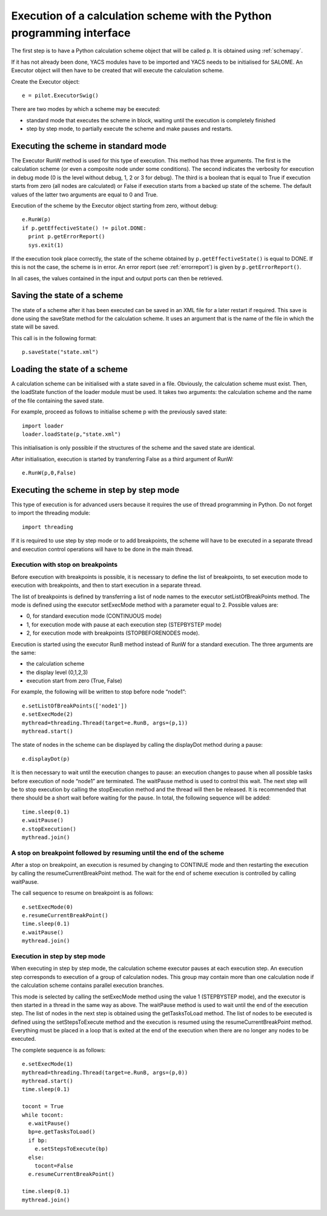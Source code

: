 
.. _execpy:

Execution of a calculation scheme with the Python programming interface
==========================================================================
The first step is to have a Python calculation scheme object that will be called p.  
It is obtained using :ref:`schemapy`.

If it has not already been done, YACS modules have to be imported and YACS needs to be initialised 
for SALOME.  An Executor object will then have to be created that will execute the calculation scheme.

Create the Executor object::

   e = pilot.ExecutorSwig()

There are two modes by which a scheme may be executed:

- standard mode that executes the scheme in block, waiting until the execution is completely finished
- step by step mode, to partially execute the scheme and make pauses and restarts.

Executing the scheme in standard mode
----------------------------------------
The Executor RunW method is used for this type of execution.  This method has three arguments.  
The first is the calculation scheme (or even a composite node under some conditions).  The second indicates 
the verbosity for execution in debug mode (0 is the level without debug, 1, 2 or 3 for debug).  
The third is a boolean that is equal to True if execution starts from zero (all nodes are calculated) or False if 
execution starts from a backed up state of the scheme.  
The default values of the latter two arguments are equal to 0 and True.

Execution of the scheme by the Executor object starting from zero, without debug::

   e.RunW(p)
   if p.getEffectiveState() != pilot.DONE:
     print p.getErrorReport()
     sys.exit(1)

If the execution took place correctly, the state of the scheme obtained by ``p.getEffectiveState()`` is equal to DONE.  
If this is not the case, the scheme is in error.  An error report (see :ref:`errorreport`) is given by ``p.getErrorReport()``.

In all cases, the values contained in the input and output ports can then be retrieved.

Saving the state of a scheme
------------------------------------
The state of a scheme after it has been executed can be saved in an XML file for a later restart if required.  
This save is done using the saveState method for the calculation scheme.  It uses an argument that is the name of 
the file in which the state will be saved.

This call is in the following format::

  p.saveState("state.xml")

Loading the state of a scheme
------------------------------------
A calculation scheme can be initialised with a state saved in a file.  Obviously, the calculation scheme must exist.  
Then, the loadState function of the loader module must be used.  It takes two arguments:  the calculation scheme and 
the name of the file containing the saved state.

For example, proceed as follows to initialise scheme p with the previously saved state::

  import loader
  loader.loadState(p,"state.xml")

This initialisation is only possible if the structures of the scheme and the saved state are identical.

After initialisation, execution is started by transferring False as a third argument of RunW::

  e.RunW(p,0,False)

Executing the scheme in step by step mode
-----------------------------------------------
This type of execution is for advanced users because it requires the use of thread programming in Python.  
Do not forget to import the threading module::

  import threading

If it is required to use step by step mode or to add breakpoints, the scheme will have to be executed in a 
separate thread and execution control operations will have to be done in the main thread.

Execution with stop on breakpoints
+++++++++++++++++++++++++++++++++++++++
Before execution with breakpoints is possible, it is necessary to define the list of breakpoints, to set 
execution mode to execution with breakpoints, and then to start execution in a separate thread.

The list of breakpoints is defined by transferring a list of node names to the executor setListOfBreakPoints method.  
The mode is defined using the executor setExecMode method with a parameter equal to 2.  
Possible values are:

- 0, for standard execution mode (CONTINUOUS mode)
- 1, for execution mode with pause at each execution step (STEPBYSTEP mode)
- 2, for execution mode with breakpoints (STOPBEFORENODES mode).

Execution is started using the executor RunB method instead of RunW for a standard execution.  
The three arguments are the same:

- the calculation scheme
- the display level (0,1,2,3)
- execution start from zero (True,  False)

For example, the following will be written to stop before node “node1”::

  e.setListOfBreakPoints(['node1'])
  e.setExecMode(2)
  mythread=threading.Thread(target=e.RunB, args=(p,1))
  mythread.start()

The state of nodes in the scheme can be displayed by calling the displayDot method during a pause::
 
  e.displayDot(p)

It is then necessary to wait until the execution changes to pause:  an execution changes to pause when 
all possible tasks before execution of node “node1” are terminated.  The waitPause method is used to 
control this wait.  The next step will be to stop execution by calling the stopExecution method and the 
thread will then be released.  It is recommended that there should be a short wait before waiting for the pause.  
In total, the following sequence will be added::

  time.sleep(0.1)
  e.waitPause()
  e.stopExecution()
  mythread.join()

A stop on breakpoint followed by resuming until the end of the scheme
++++++++++++++++++++++++++++++++++++++++++++++++++++++++++++++++++++++++++
After a stop on breakpoint, an execution is resumed by changing to CONTINUE mode and then restarting 
the execution by calling the resumeCurrentBreakPoint method.  
The wait for the end of scheme execution is controlled by calling waitPause.

The call sequence to resume on breakpoint is as follows::

  e.setExecMode(0)
  e.resumeCurrentBreakPoint()
  time.sleep(0.1)
  e.waitPause()
  mythread.join()

Execution in step by step mode
+++++++++++++++++++++++++++++++++++++
When executing in step by step mode, the calculation scheme executor pauses at each execution step.  
An execution step corresponds to execution of a group of calculation nodes.  This group may contain 
more than one calculation node if the calculation scheme contains parallel execution branches.

This mode is selected by calling the setExecMode method using the value 1 (STEPBYSTEP mode), and the executor 
is then started in a thread in the same way as above.  The waitPause method is used to wait until the end of 
the execution step.  The list of nodes in the next step is obtained using the getTasksToLoad method.  
The list of nodes to be executed is defined using the setStepsToExecute method and the execution is 
resumed using the resumeCurrentBreakPoint method.  
Everything must be placed in a loop that is exited at the end of the execution when there are no longer any nodes to be executed.

The complete sequence is as follows::

  e.setExecMode(1)
  mythread=threading.Thread(target=e.RunB, args=(p,0))
  mythread.start()
  time.sleep(0.1)

  tocont = True
  while tocont:
    e.waitPause()
    bp=e.getTasksToLoad()
    if bp:
      e.setStepsToExecute(bp)
    else:
      tocont=False
    e.resumeCurrentBreakPoint()

  time.sleep(0.1)
  mythread.join()


